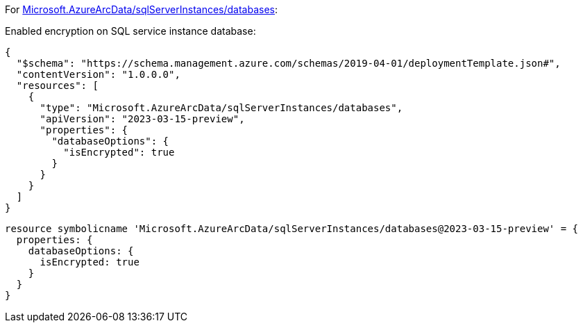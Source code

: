 For https://learn.microsoft.com/en-us/azure/templates/microsoft.azurearcdata/sqlserverinstances/databases[Microsoft.AzureArcData/sqlServerInstances/databases]:

Enabled encryption on SQL service instance database:
[source,json,diff-id=1201,diff-type=compliant]
----
{
  "$schema": "https://schema.management.azure.com/schemas/2019-04-01/deploymentTemplate.json#",
  "contentVersion": "1.0.0.0",
  "resources": [
    {
      "type": "Microsoft.AzureArcData/sqlServerInstances/databases",
      "apiVersion": "2023-03-15-preview",
      "properties": {
        "databaseOptions": {
          "isEncrypted": true
        }
      }
    }
  ]
}
----

[source,bicep,diff-id=1211,diff-type=compliant]
----
resource symbolicname 'Microsoft.AzureArcData/sqlServerInstances/databases@2023-03-15-preview' = {
  properties: {
    databaseOptions: {
      isEncrypted: true
    }
  }
}
----
